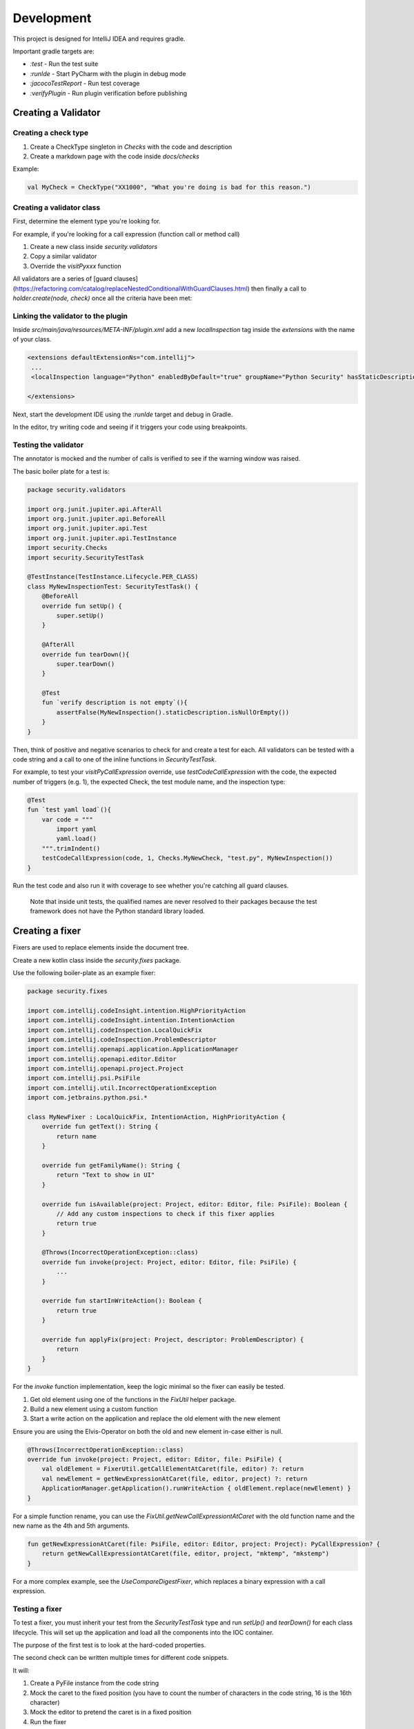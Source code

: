 .. _development:

Development
===========

This project is designed for IntelliJ IDEA and requires gradle.

Important gradle targets are:

* `:test` - Run the test suite
* `:runIde` - Start PyCharm with the plugin in debug mode
* `:jacocoTestReport` - Run test coverage
* `:verifyPlugin` - Run plugin verification before publishing

Creating a Validator
--------------------

Creating a check type
+++++++++++++++++++++

1. Create a CheckType singleton in `Checks` with the code and description
2. Create a markdown page with the code inside `docs/checks`

Example:

.. code-block:: kotlin

    val MyCheck = CheckType("XX1000", "What you're doing is bad for this reason.")

Creating a validator class
++++++++++++++++++++++++++

First, determine the element type you're looking for.

For example, if you're looking for a call expression (function call or method call)

1. Create a new class inside `security.validators`
2. Copy a similar validator
3. Override the `visitPyxxx` function

All validators are a series of [guard clauses](https://refactoring.com/catalog/replaceNestedConditionalWithGuardClauses.html) then finally a call to `holder.create(node, check)` once all the criteria have been met:

Linking the validator to the plugin
+++++++++++++++++++++++++++++++++++

Inside `src/main/java/resources/META-INF/plugin.xml` add a new `localInspection` tag inside the `extensions` with the name of your class.

.. code-block:: xml

    <extensions defaultExtensionNs="com.intellij">
     ...
     <localInspection language="Python" enabledByDefault="true" groupName="Python Security" hasStaticDescription="true" displayName="OS100: Call to os.chmod setting permission values" shortName="OsChmodInspection" implementationClass="security.validators.OsChmodInspection" />

    </extensions>

Next, start the development IDE using the `:runIde` target and debug in Gradle.

In the editor, try writing code and seeing if it triggers your code using breakpoints.

Testing the validator
+++++++++++++++++++++

The annotator is mocked and the number of calls is verified to see if the warning window was raised.

The basic boiler plate for a test is:

.. code-block:: kotlin

    package security.validators

    import org.junit.jupiter.api.AfterAll
    import org.junit.jupiter.api.BeforeAll
    import org.junit.jupiter.api.Test
    import org.junit.jupiter.api.TestInstance
    import security.Checks
    import security.SecurityTestTask

    @TestInstance(TestInstance.Lifecycle.PER_CLASS)
    class MyNewInspectionTest: SecurityTestTask() {
        @BeforeAll
        override fun setUp() {
            super.setUp()
        }

        @AfterAll
        override fun tearDown(){
            super.tearDown()
        }

        @Test
        fun `verify description is not empty`(){
            assertFalse(MyNewInspection().staticDescription.isNullOrEmpty())
        }
    }

Then, think of positive and negative scenarios to check for and create a test for each.
All validators can be tested with a code string and a call to one of the inline functions in `SecurityTestTask`.

For example, to test your `visitPyCallExpression` override, use `testCodeCallExpression` with the code, the expected number of triggers (e.g. 1), the expected Check, the test module name, and the inspection type:

.. code-block:: kotlin

        @Test
        fun `test yaml load`(){
            var code = """
                import yaml
                yaml.load()
            """.trimIndent()
            testCodeCallExpression(code, 1, Checks.MyNewCheck, "test.py", MyNewInspection())
        }

Run the test code and also run it with coverage to see whether you're catching all guard clauses.

    Note that inside unit tests, the qualified names are never resolved to their packages because the test framework does not have the Python standard library loaded.

Creating a fixer
----------------

Fixers are used to replace elements inside the document tree.

Create a new kotlin class inside the `security.fixes` package.

Use the following boiler-plate as an example fixer:

.. code-block:: kotlin

    package security.fixes

    import com.intellij.codeInsight.intention.HighPriorityAction
    import com.intellij.codeInsight.intention.IntentionAction
    import com.intellij.codeInspection.LocalQuickFix
    import com.intellij.codeInspection.ProblemDescriptor
    import com.intellij.openapi.application.ApplicationManager
    import com.intellij.openapi.editor.Editor
    import com.intellij.openapi.project.Project
    import com.intellij.psi.PsiFile
    import com.intellij.util.IncorrectOperationException
    import com.jetbrains.python.psi.*

    class MyNewFixer : LocalQuickFix, IntentionAction, HighPriorityAction {
        override fun getText(): String {
            return name
        }

        override fun getFamilyName(): String {
            return "Text to show in UI"
        }

        override fun isAvailable(project: Project, editor: Editor, file: PsiFile): Boolean {
            // Add any custom inspections to check if this fixer applies
            return true
        }

        @Throws(IncorrectOperationException::class)
        override fun invoke(project: Project, editor: Editor, file: PsiFile) {
            ...
        }

        override fun startInWriteAction(): Boolean {
            return true
        }

        override fun applyFix(project: Project, descriptor: ProblemDescriptor) {
            return
        }
    }

For the `invoke` function implementation, keep the logic minimal so the fixer can easily be tested.

1. Get old element using one of the functions in the `FixUtil` helper package.
2. Build a new element using a custom function
3. Start a write action on the application and replace the old element with the new element

Ensure you are using the Elvis-Operator on both the old and new element in-case either is null.

.. code-block:: kotlin

    @Throws(IncorrectOperationException::class)
    override fun invoke(project: Project, editor: Editor, file: PsiFile) {
        val oldElement = FixerUtil.getCallElementAtCaret(file, editor) ?: return
        val newElement = getNewExpressionAtCaret(file, editor, project) ?: return
        ApplicationManager.getApplication().runWriteAction { oldElement.replace(newElement) }
    }

For a simple function rename, you can use the `FixUtil.getNewCallExpressiontAtCaret` with the old function name and the new name as the 4th and 5th arguments.

.. code-block:: kotlin

    fun getNewExpressionAtCaret(file: PsiFile, editor: Editor, project: Project): PyCallExpression? {
        return getNewCallExpressiontAtCaret(file, editor, project, "mktemp", "mkstemp")
    }

For a more complex example, see the `UseCompareDigestFixer`, which replaces a binary expression with a call expression.

Testing a fixer
+++++++++++++++

To test a fixer, you must inherit your test from the `SecurityTestTask` type and run `setUp()` and `tearDown()` for each class lifecycle. This will set up the application and load all the components into the IOC container.

The purpose of the first test is to look at the hard-coded properties.

The second check can be written multiple times for different code snippets.

It will:

1. Create a PyFile instance from the code string
2. Mock the caret to the fixed position (you have to count the number of characters in the code string, 16 is the 16th character)
3. Mock the editor to pretend the caret is in a fixed position
4. Run the fixer
5. Verify the caret inspection was called once

For step 4, the goal is to have the same logic as in .invoke

.. code-block:: kotlin

    val oldElement = FixerUtil.getCallElementAtCaret(file, editor) ?: return
    val newElement = getNewExpressionAtCaret(file, editor, project) ?: return

So the assertions following should inspect oldElement to make sure it has matched your code snippet.
Then inspect newElement to check it has replaced it correctly.

Full example:

.. code-block:: kotlin

    package security.fixes

    import com.intellij.lang.annotation.Annotation
    import com.intellij.lang.annotation.HighlightSeverity
    import com.intellij.openapi.application.ApplicationManager
    import com.intellij.openapi.editor.CaretModel
    import com.intellij.openapi.editor.Editor
    import com.jetbrains.python.PythonFileType
    import com.nhaarman.mockitokotlin2.doReturn
    import com.nhaarman.mockitokotlin2.mock
    import com.nhaarman.mockitokotlin2.verify
    import org.junit.jupiter.api.*
    import org.mockito.Mockito
    import security.SecurityTestTask

    @TestInstance(TestInstance.Lifecycle.PER_CLASS)
    class MyNewFixerTest: SecurityTestTask() {
        @BeforeAll
        override fun setUp() {
            super.setUp()
        }

        @AfterAll
        override fun tearDown(){
            super.tearDown()
        }

        @Test
        fun `verify fixer properties`(){
            val fixer = MyNewFixer()
            assertTrue(fixer.startInWriteAction())
            assertTrue(fixer.familyName.isNotBlank())
            assertTrue(fixer.name.isNotBlank())
        }

        @Test
        fun `test get call element at caret`(){
            var code = """
                import tempfile
                tempfile.mktemp()
            """.trimIndent()

            val mockCaretModel = mock<CaretModel> {
                on { offset } doReturn 16
            }
            val mockEditor = mock<Editor> {
                on { caretModel } doReturn mockCaretModel
            }

            ApplicationManager.getApplication().runReadAction {
                val testFile = this.createLightFile("app.py", PythonFileType.INSTANCE.language, code);
                assertNotNull(testFile)
                val fixer = MyNewFixer()
                assertTrue(fixer.isAvailable(project, mockEditor, testFile))
                // Repeat the steps in .invoke()
                // Assert parts of oldElement and newElement
            }

            verify(mockEditor, Mockito.times(1)).caretModel
            verify(mockCaretModel, Mockito.times(1)).offset
        }
    }

Linking a fixer to a validator
++++++++++++++++++++++++++++++

Within the validator code, once you have called `createWarningAnnotation`, use the return annotation instance and call `registerFix` against it:

.. code-block:: kotlin

    val annotation = holder.createWarningAnnotation(node, Checks.MyCheck.toString())
    annotation.registerFix((MyNewFixer() as IntentionAction), node.textRange)

You can add one or multiple to this.